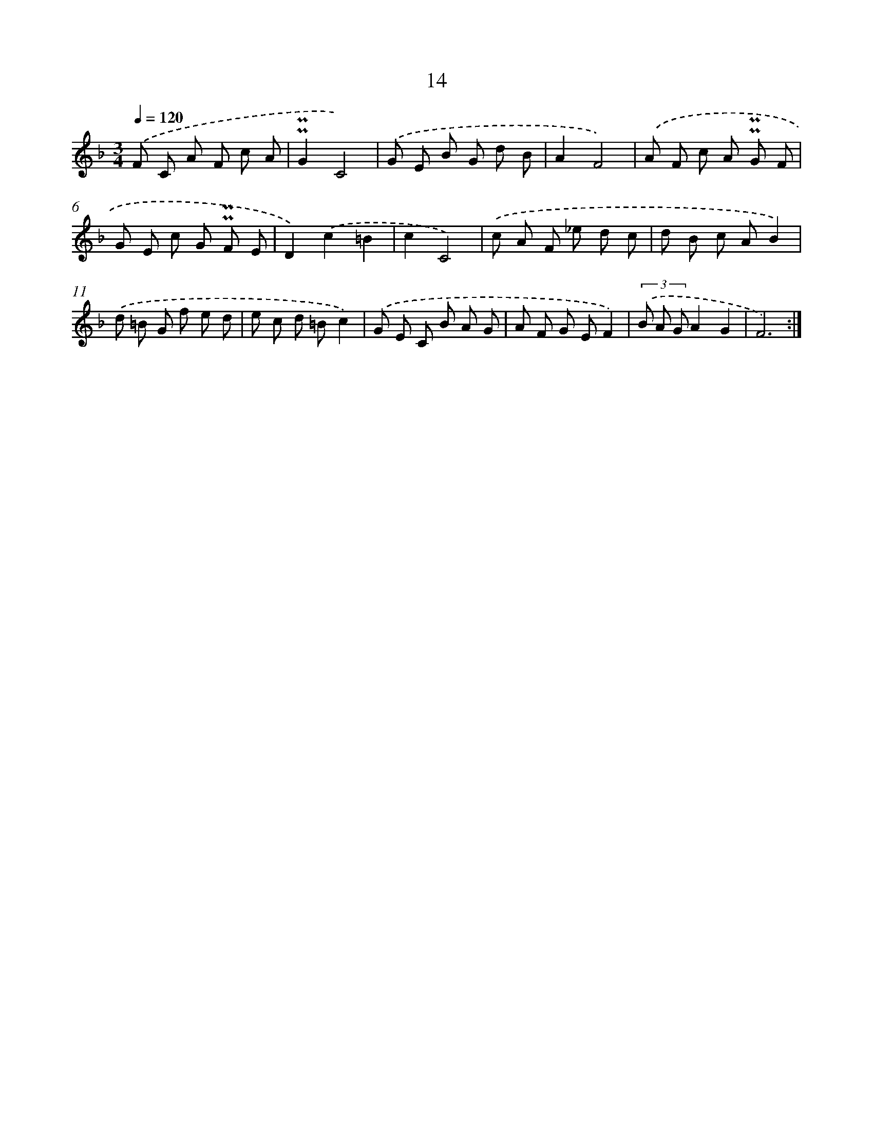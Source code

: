 X: 6218
T: 14
%%abc-version 2.0
%%abcx-abcm2ps-target-version 5.9.1 (29 Sep 2008)
%%abc-creator hum2abc beta
%%abcx-conversion-date 2018/11/01 14:36:26
%%humdrum-veritas 3587980286
%%humdrum-veritas-data 31378332
%%continueall 1
%%barnumbers 0
L: 1/8
M: 3/4
Q: 1/4=120
K: F clef=treble
.('F C A F c A |
!uppermordent!!uppermordent!G2C4) |
.('G E B G d B |
A2F4) |
.('A F c A !uppermordent!!uppermordent!G F |
G E c G !uppermordent!!uppermordent!F E |
D2).('c2=B2 |
c2C4) |
.('c A F _e d c |
d B c AB2) |
.('d =B G f e d |
e c d =Bc2) |
.('G E C B A G |
A F G EF2) |
(3.('B A GA2G2 |
F6) :|]
